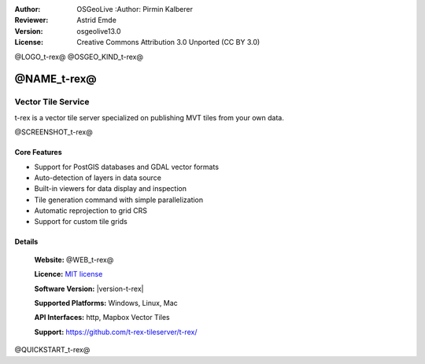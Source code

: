 :Author: OSGeoLive :Author: Pirmin Kalberer
:Reviewer: Astrid Emde
:Version: osgeolive13.0
:License: Creative Commons Attribution 3.0 Unported (CC BY 3.0)

@LOGO_t-rex@
@OSGEO_KIND_t-rex@

@NAME_t-rex@
================================================================================

Vector Tile Service
~~~~~~~~~~~~~~~~~~~~~~~~~~~~~~~~~~~~~~~~~~~~~~~~~~~~~~~~~~~~~~~~~~~~~~~~~~~~~~~~

t-rex is a vector tile server specialized on publishing MVT tiles from your own data.

@SCREENSHOT_t-rex@

Core Features
--------------------------------------------------------------------------------

* Support for PostGIS databases and GDAL vector formats
* Auto-detection of layers in data source
* Built-in viewers for data display and inspection
* Tile generation command with simple parallelization
* Automatic reprojection to grid CRS
* Support for custom tile grids


Details
--------------------------------------------------------------------------------

  **Website:** @WEB_t-rex@

  **Licence:** `MIT license <https://opensource.org/licenses/MIT>`_

  **Software Version:** |version-t-rex|

  **Supported Platforms:** Windows, Linux, Mac

  **API Interfaces:** http, Mapbox Vector Tiles

  **Support:** https://github.com/t-rex-tileserver/t-rex/

@QUICKSTART_t-rex@

.. presentation-note
    t-rex is a vector tile server specialized on publishing MVT tiles from your own data..
